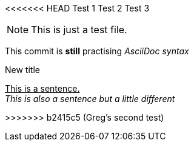 <<<<<<< HEAD
Test 1
Test 2
Test 3
=======
NOTE: This is just a test file. 

This commit is *still* practising _AsciiDoc syntax_

.New title
pass:[<u>This is a sentence.</u>] +
_This is also a sentence but a little different_



>>>>>>> b2415c5 (Greg's second test)
